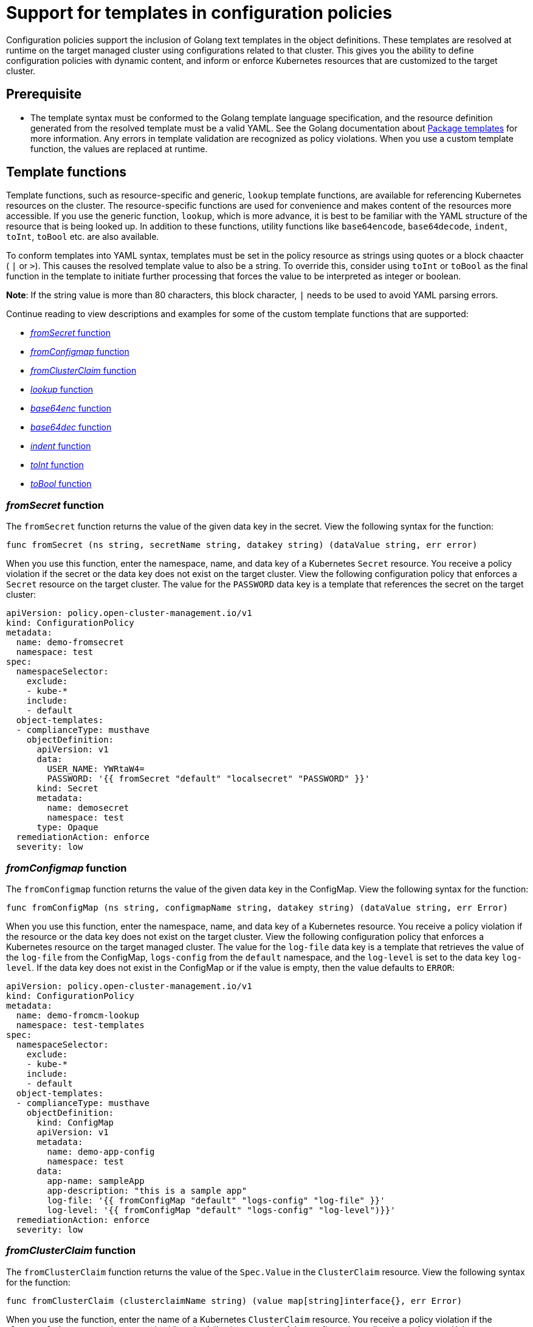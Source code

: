 [#support-templates-in-config-policies]
= Support for templates in configuration policies

Configuration policies support the inclusion of Golang text templates in the object definitions. These templates are resolved at runtime on the target managed cluster using configurations related to that cluster. This gives you the ability to define configuration policies with dynamic content, and inform or enforce Kubernetes resources that are customized to the target cluster.

[#prerequisites-templatized]
== Prerequisite

* The template syntax must be conformed to the Golang template language specification, and the resource definition generated from the resolved template must be a valid YAML. See the Golang documentation about https://golang.org/pkg/text/template/[Package templates] for more information. Any errors in template validation are recognized as policy violations. When you use a custom template function, the values are replaced at runtime.

[#template-functions]
== Template functions

Template functions, such as resource-specific and generic, `lookup` template functions, are available for referencing Kubernetes resources on the cluster. The resource-specific functions are used for convenience and makes content of the resources more accessible. If you use the generic function, `lookup`, which is more advance, it is best to be familiar with the YAML structure of the resource that is being looked up. In addition to these functions, utility functions like `base64encode`, `base64decode`, `indent`, `toInt`, `toBool` etc. are also available.

To conform templates into YAML syntax, templates must be set in the policy resource as strings using quotes or a block chaacter ( `|` or `>`). This causes the resolved template value to also be a string. To override this, consider using `toInt` or `toBool` as the final function in the template to initiate further processing that forces the value to be interpreted as integer or boolean.

*Note*: If the string value is more than 80 characters, this block character, `|` needs to be used to avoid YAML parsing errors.


Continue reading to view descriptions and examples for some of the custom template functions that are supported:

* <<fromsecret-func,_fromSecret_ function>>
* <<fromConfigmap-func,_fromConfigmap_ function>>
* <<fromclusterclaim-func,_fromClusterClaim_ function>>
* <<lookup-func,_lookup_ function>>
* <<base64enc-func,_base64enc_ function>>
* <<base64dec-func,_base64dec_ function>>
* <<indent-function,_indent_ function>>
* <<toInt-function,_toInt_ function>>
* <<toBool-function,_toBool_ function>>

[#fromsecret-func]
=== _fromSecret_ function

The `fromSecret` function returns the value of the given data key in the secret. View the following syntax for the function:

----
func fromSecret (ns string, secretName string, datakey string) (dataValue string, err error)
----

When you use this function, enter the namespace, name, and data key of a Kubernetes `Secret` resource. You receive a policy violation if the secret or the data key does not exist on the target cluster. View the following configuration policy that enforces a `Secret` resource on the target cluster. The value for the `PASSWORD` data key is a template that references the secret on the target cluster:

[source,yaml]
----
apiVersion: policy.open-cluster-management.io/v1
kind: ConfigurationPolicy
metadata:
  name: demo-fromsecret
  namespace: test
spec:
  namespaceSelector:
    exclude:
    - kube-*
    include:
    - default
  object-templates:
  - complianceType: musthave
    objectDefinition:
      apiVersion: v1
      data:
        USER_NAME: YWRtaW4=
        PASSWORD: '{{ fromSecret "default" "localsecret" "PASSWORD" }}'
      kind: Secret
      metadata:
        name: demosecret
        namespace: test
      type: Opaque
  remediationAction: enforce
  severity: low
----

[#fromConfigmap-func]
=== _fromConfigmap_ function

The `fromConfigmap` function returns the value of the given data key in the ConfigMap. View the following syntax for the function:

----
func fromConfigMap (ns string, configmapName string, datakey string) (dataValue string, err Error)
----

When you use this function, enter the namespace, name, and data key of a Kubernetes resource. You receive a policy violation if the resource or the data key does not exist on the target cluster. View the following configuration policy that enforces a Kubernetes resource on the target managed cluster. The value for the `log-file` data key is a template that retrieves the value of the `log-file` from the ConfigMap, `logs-config` from the `default` namespace, and the `log-level` is set to the data key `log-level`. If the data key does not exist in the ConfigMap or if the value is empty, then the value defaults to `ERROR`:

[source,yaml]
----
apiVersion: policy.open-cluster-management.io/v1
kind: ConfigurationPolicy
metadata:
  name: demo-fromcm-lookup
  namespace: test-templates
spec:
  namespaceSelector:
    exclude:
    - kube-*
    include:
    - default
  object-templates:
  - complianceType: musthave
    objectDefinition:
      kind: ConfigMap
      apiVersion: v1
      metadata:
        name: demo-app-config
        namespace: test
      data:
        app-name: sampleApp
        app-description: "this is a sample app"
        log-file: '{{ fromConfigMap "default" "logs-config" "log-file" }}'
        log-level: '{{ fromConfigMap "default" "logs-config" "log-level")}}'
  remediationAction: enforce
  severity: low
----


[#fromclusterclaim-func]
=== _fromClusterClaim_ function

The `fromClusterClaim` function returns the value of the `Spec.Value` in the `ClusterClaim` resource. View the following syntax for the function:

----
func fromClusterClaim (clusterclaimName string) (value map[string]interface{}, err Error)
----

When you use the function, enter the name of a Kubernetes `ClusterClaim` resource. You receive a policy violation if the `ClusterClaim` resource does not exist. View the following example of the configuration policy that enforces a Kubernetes resource on the target managed cluster. The value for the `platform` data key is a template that retrieves the value of the `platform.open-cluster-management.io` cluster claim. Similarily, it retrieves values for `product` and `version` from the `ClusterClaim`:

[source,yaml]
----
apiVersion: policy.open-cluster-management.io/v1
kind: ConfigurationPolicy
metadata:
  name: demo-clusterclaims
  namespace: default
spec:
  namespaceSelector:
    exclude:
    - kube-*
    include:
    - default
  object-templates:
  - complianceType: musthave
    objectDefinition:
      kind: ConfigMap
      apiVersion: v1
      metadata:
        name: sample-app-config
        namespace: default
      data:
        # Configuration values can be set as key-value properties
        platform: '{{ fromClusterClaim "platform.open-cluster-management.io" }}'
        product: '{{ fromClusterClaim "product.open-cluster-management.io" }}'
        version: '{{ fromClusterClaim "version.openshift.io" }}'
  remediationAction: enforce
  severity: low
----

[#lookup-func]
=== _lookup_ function

The `lookup` function returns the Kubernetes resource as a JSON compatible map. View the following syntax for the function:

----
func lookup (apiversion string, kind string, namespace string, name string) (value string, err Error)
----

When you use the function, enter the API version, kind, namespace, and name of the Kubernetes resource. View the following example of the configuration policy that enforces a Kubernetes resource on the target managed cluster. The value for the `metrics-url` data key is a template that retrieves the `v1/Service` Kubernetes resource `metrics` from the `default` namespace, and is set to the value of the `Spec.ClusterIP` in the queried resource:

[source,yaml]
----
apiVersion: policy.open-cluster-management.io/v1
kind: ConfigurationPolicy
metadata:
  name: demo-lookup
  namespace: test-templates
spec:
  namespaceSelector:
    exclude:
    - kube-*
    include:
    - default
  object-templates:
  - complianceType: musthave
    objectDefinition:
      kind: ConfigMap
      apiVersion: v1
      metadata:
        name: demo-app-config
        namespace: test
      data:
        # Configuration values can be set as key-value properties
        app-name: sampleApp
        app-description: "this is a sample app"
        metrics-url: |
          http://{{ (lookup "v1" "Service" "default" "metrics").spec.clusterIP }}:8080
  remediationAction: enforce
  severity: low
----

[#base64enc-func]
=== _base64enc_ function

The `base64enc` function returns a `base64` encoded value of the input `data string`. View the following syntax for the function:

----
func base64enc (data string) (enc-data string)
----

When you use the function, enter a string value. View the following example of the configuration policy that uses the `base64enc` function:

[source,yaml]
----
apiVersion: policy.open-cluster-management.io/v1
kind: ConfigurationPolicy
metadata:
  name: demo-fromsecret
  namespace: test
spec:
  namespaceSelector:
    exclude:
    - kube-*
    include:
    - default
  object-templates:
  - complianceType: musthave
    objectDefinition:
    ...
    data:
      USER_NAME: '{{ fromConfigMap "default" "myconfigmap" "admin-user" | base64enc }}'
----

[#base64dec-func]
=== _base64dec_ function

The `base64dec` function returns a `base64` decoded value of the input `enc-data string`. View the following syntax for the function:

----
func base64dec (enc-data string) (data string)
----

When you use this function, enter a string value. View the following example of the configuration policy that uses the `base64dec` function:

[source,yaml]
----
apiVersion: policy.open-cluster-management.io/v1
kind: ConfigurationPolicy
metadata:
  name: demo-fromsecret
  namespace: test
spec:
  namespaceSelector:
    exclude:
    - kube-*
    include:
    - default
  object-templates:
  - complianceType: musthave
    objectDefinition:
    ...
    data:
      app-name: |
         "{{ ( lookup "v1"  "Secret" "testns" "mytestsecret") .data.appname ) | base64dec }}"
----

[#indent-function]
=== _indent_ function

The `indent` function returns the padded `data string`. View the following syntax for the function:

----
func indent (spaces  int,  data string) (padded-data string)
----

When you use the function, enter a data string with the specific number of spaces. View the following example of the configuration policy that uses the `indent` function:

[source,yaml]
----
apiVersion: policy.open-cluster-management.io/v1
kind: ConfigurationPolicy
metadata:
  name: demo-fromsecret
  namespace: test
spec:
  namespaceSelector:
    exclude:
    - kube-*
    include:
    - default
  object-templates:
  - complianceType: musthave
    objectDefinition:
    ...
    data:
      Ca-cert:  |
        {{ ( index ( lookup "v1" "Secret" "default" "mycert-tls"  ).data  "ca.pem"  ) |  base64dec | indent 4  }}
----

[#toInt-function]
=== _toInt_ function

The `toInt` function casts and returns the integer value of the input value. Also, when this is the last function in the template, there is further processing of the source content. This is to ensure that the value is interpreted as an integer by the YAML. View the following syntax for the function:

----
func toInt (input interface{}) (output int)
----

When you use the function, enter the data that needs to be casted as an integer. View the following example of the configuration policy that uses the `toInt` function:


[source,yaml]
----
apiVersion: policy.open-cluster-management.io/v1
kind: ConfigurationPolicy
metadata:
  name: demo-template-function
  namespace: test
spec:
  namespaceSelector:
    exclude:
    - kube-*
    include:
    - default
  object-templates:
  - complianceType: musthave
    objectDefinition:
    ...
    spec:
      vlanid:  |
        {{ (fromConfigMap "site-config" "site1" "vlan")  | toInt }}
----


[#toBool-function]
=== _toBool_ function


The `toBool` function converts the input string into a boolean, and returns the boolean. Also, when this is the last function in the template, there is further processing of the source content. This is to ensure that the value is interpreted as a boolean by the YAML. View the following syntax for the function:

----
func toBool (input string) (output bool)
----

When you use the function, enter the string data that needs to be converted to a boolean. View the following example of the configuration policy that uses the `toBool` function:

[source,yaml]
----
apiVersion: policy.open-cluster-management.io/v1
kind: ConfigurationPolicy
metadata:
  name: demo-template-function
  namespace: test
spec:
  namespaceSelector:
    exclude:
    - kube-*
    include:
    - default
  object-templates:
  - complianceType: musthave
    objectDefinition:
    ...
    spec:
      enabled:  |
        {{ (fromConfigMap "site-config" "site1" "enabled")  | toBool }}
----




